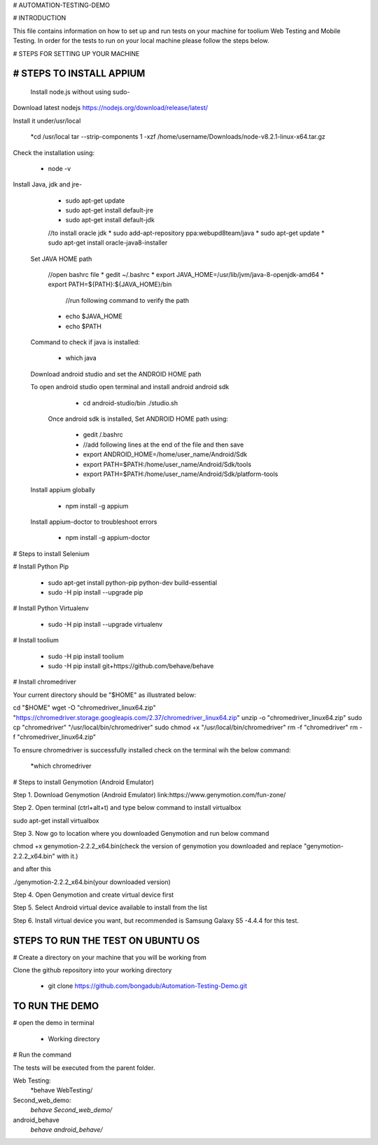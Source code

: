 # AUTOMATION-TESTING-DEMO

# INTRODUCTION

This file contains information on how to set up and run tests on your machine
for toolium Web Testing and Mobile Testing.
In order for the tests to run on your local machine please follow the steps below.

# STEPS FOR SETTING UP YOUR MACHINE

# STEPS TO INSTALL APPIUM
=========================
 Install node.js without using sudo-

Download latest nodejs https://nodejs.org/download/release/latest/

Install it under/usr/local

    *cd /usr/local tar --strip-components 1 -xzf /home/username/Downloads/node-v8.2.1-linux-x64.tar.gz

    
Check the installation using:

    * node -v

Install Java, jdk and jre-

    * sudo apt-get update
    * sudo apt-get install default-jre
    * sudo apt-get install default-jdk
    //to install oracle jdk
    * sudo add-apt-repository ppa:webupd8team/java
    * sudo apt-get update
    * sudo apt-get install oracle-java8-installer

 Set JAVA HOME path
 
    //open bashrc file 
    * gedit ~/.bashrc
    * export JAVA_HOME=/usr/lib/jvm/java-8-openjdk-amd64
    * export PATH=${PATH}:${JAVA_HOME}/bin
     //run following command to verify the path
    * echo $JAVA_HOME
    * echo $PATH
 Command to check if java is installed:

 	  * which java 

 Download android studio and set the ANDROID HOME path
 
 To open android studio open terminal and install android android sdk
 
    * cd android-studio/bin ./studio.sh
   
  Once android sdk is installed, Set ANDROID HOME path using:
     
    * gedit /.bashrc
    * //add following lines at the end of the file and then save
    * export ANDROID_HOME=/home/user_name/Android/Sdk
    * export PATH=$PATH:/home/user_name/Android/Sdk/tools
    * export PATH=$PATH:/home/user_name/Android/Sdk/platform-tools
  
 Install appium globally
 
    * npm install -g appium
     
 Install appium-doctor to troubleshoot errors
 
    * npm install -g appium-doctor
 

# Steps to install Selenium   

# Install Python Pip


    * sudo apt-get install python-pip python-dev build-essential
    * sudo -H pip install --upgrade pip

# Install Python  Virtualenv

     * sudo -H pip install --upgrade virtualenv

# Install toolium

     * sudo -H pip install toolium
     * sudo -H pip install git+https://github.com/behave/behave


# Install chromedriver 

Your current directory should be "$HOME" as illustrated below:

cd "$HOME"
wget -O "chromedriver_linux64.zip" "https://chromedriver.storage.googleapis.com/2.37/chromedriver_linux64.zip"
unzip -o "chromedriver_linux64.zip"
sudo cp "chromedriver" "/usr/local/bin/chromedriver"
sudo chmod +x "/usr/local/bin/chromedriver"
rm -f "chromedriver"
rm -f "chromedriver_linux64.zip"

To ensure chromedriver is successfully installed check on the terminal wih the below command:

    *which chromedriver


# Steps to install Genymotion (Android Emulator)
   
Step 1. Download Genymotion (Android Emulator) link:https://www.genymotion.com/fun-zone/

Step 2. Open terminal (ctrl+alt+t) and type below command to install virtualbox 

sudo apt-get install virtualbox

Step 3. Now go to location where you downloaded Genymotion and run below command

chmod +x genymotion-2.2.2_x64.bin(check the version of genymotion you downloaded and replace 
"genymotion-2.2.2_x64.bin" with it.)

and after this

./genymotion-2.2.2_x64.bin(your downloaded version)

Step 4. Open Genymotion and create virtual device first

Step 5. Select Android virtual device available to install from the list

Step 6. Install virtual device you want, but recommended is Samsung Galaxy S5 -4.4.4 for this test.


STEPS TO RUN THE TEST ON UBUNTU OS
==================================

# Create a directory on your machine that you will be working from

Clone the github repository into your working directory

      * git clone https://github.com/bongadub/Automation-Testing-Demo.git

TO RUN THE DEMO
================

# open the demo in terminal

      * Working directory

# Run the command

The tests will be executed from the parent folder.

Web Testing:
      *behave Web\ Testing/

Second_web_demo:
      *behave Second_web_demo/*

android_behave
      *behave android_behave/*
